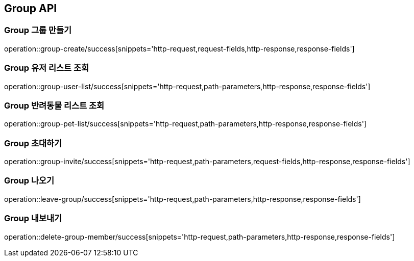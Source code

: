 [[Group-API]]
== Group API

[[Group-만들기]]
=== Group 그룹 만들기

operation::group-create/success[snippets='http-request,request-fields,http-response,response-fields']

[[Group-유저리스트조회]]
=== Group 유저 리스트 조회

operation::group-user-list/success[snippets='http-request,path-parameters,http-response,response-fields']

[[Group-반려동물리스트조회]]
=== Group 반려동물 리스트 조회

operation::group-pet-list/success[snippets='http-request,path-parameters,http-response,response-fields']

[[Group-초대하기]]
=== Group 초대하기

operation::group-invite/success[snippets='http-request,path-parameters,request-fields,http-response,response-fields']

[[Group-나오기]]
=== Group 나오기

operation::leave-group/success[snippets='http-request,path-parameters,http-response,response-fields']

[[Group-내보내기]]
=== Group 내보내기

operation::delete-group-member/success[snippets='http-request,path-parameters,http-response,response-fields']